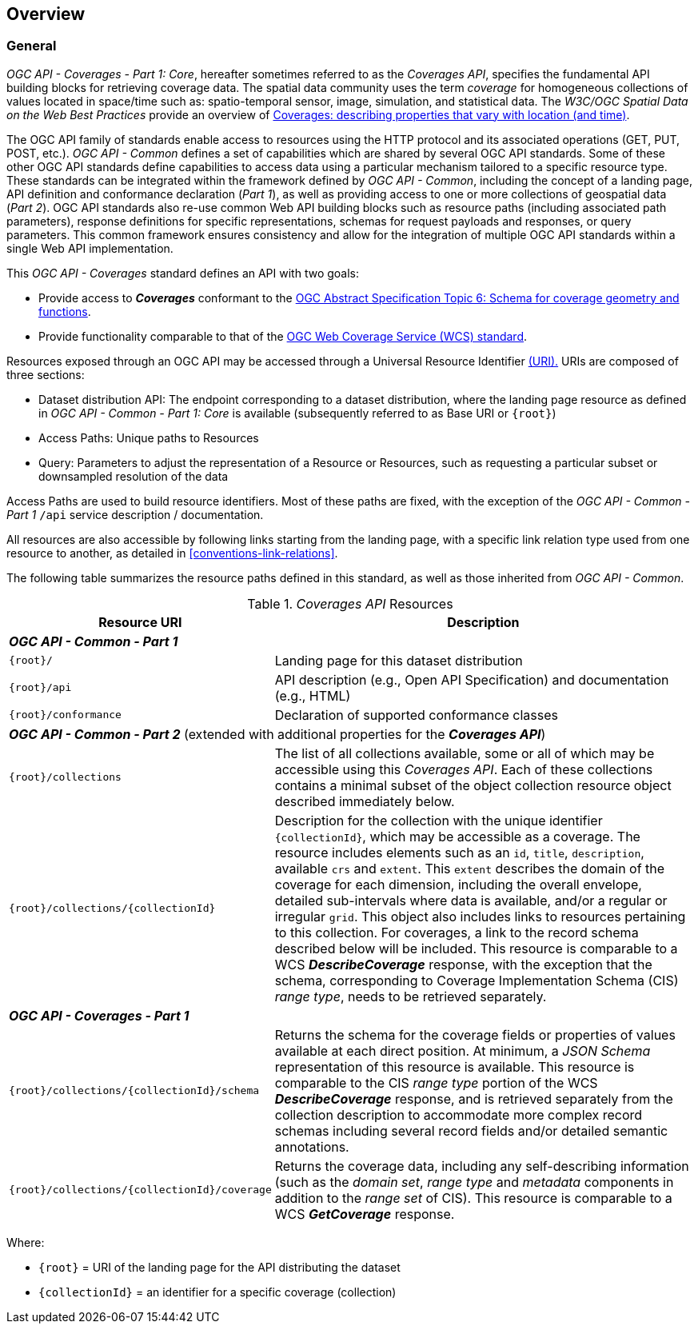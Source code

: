 [[overview]]
== Overview

[[general-overview]]
=== General

_OGC API - Coverages - Part 1: Core_, hereafter sometimes referred to as the _Coverages API_, specifies the fundamental API building blocks for retrieving coverage data.
The spatial data community uses the term _coverage_ for homogeneous collections of values located in space/time such as: spatio-temporal sensor, image, simulation, and statistical data.
The _W3C/OGC Spatial Data on the Web Best Practices_ provide an overview of https://www.w3.org/TR/sdw-bp/#coverages[Coverages: describing properties that vary with location (and time)].

The OGC API family of standards enable access to resources using the HTTP protocol and its associated operations (GET, PUT, POST, etc.).
_OGC API - Common_ defines a set of capabilities which are shared by several OGC API standards.
Some of these other OGC API standards define capabilities to access data using a particular mechanism tailored to a specific resource type.
These standards can be integrated within the framework defined by _OGC API - Common_, including the concept of a landing page, API definition and conformance declaration (_Part 1_),
as well as providing access to one or more collections of geospatial data (_Part 2_).
OGC API standards also re-use common Web API building blocks such as resource paths (including associated path parameters),
response definitions for specific representations, schemas for request payloads and responses, or query parameters.
This common framework ensures consistency and allow for the integration of multiple OGC API standards within a single Web API implementation.

This _OGC API - Coverages_ standard defines an API with two goals:

* Provide access to *_Coverages_* conformant to the https://portal.ogc.org/files/?artifact_id=19820[OGC Abstract Specification Topic 6: Schema for coverage geometry and functions].
* Provide functionality comparable to that of the <<web-coverage-service-overview,OGC Web Coverage Service (WCS) standard>>.

Resources exposed through an OGC API may be accessed through a Universal Resource Identifier <<rfc3986,(URI).>>
URIs are composed of three sections:

* Dataset distribution API: The endpoint corresponding to a dataset distribution, where the landing page resource as defined in _OGC API - Common - Part 1: Core_ is available (subsequently referred to as Base URI or `{root}`)
* Access Paths: Unique paths to Resources
* Query: Parameters to adjust the representation of a Resource or Resources, such as requesting a particular subset or downsampled resolution of the data

Access Paths are used to build resource identifiers. Most of these paths are fixed, with the exception of the _OGC API - Common - Part 1_ `/api` service description / documentation.

All resources are also accessible by following links starting from the landing page, with a specific link relation type used from one resource to another, as detailed in <<conventions-link-relations>>.

The following table summarizes the resource paths defined in this standard, as well as those inherited from _OGC API - Common_.

[#coverage-paths,reftext='{table-caption} {counter:table-num}']
._Coverages API_ Resources
[width="100%",cols="3,5",options="header"]
|===
^|Resource URI                                   ^|Description
2+|**_OGC API - Common - Part 1_**
|`{root}/`                                    |Landing page for this dataset distribution
|`{root}/api`                                 |API description (e.g., Open API Specification) and documentation (e.g., HTML)
|`{root}/conformance`                         |Declaration of supported conformance classes
2+|**_OGC API - Common - Part 2_** (extended with additional properties for the **_Coverages API_**)
|`{root}/collections`                         |The list of all collections available, some or all of which may be accessible using this _Coverages API_. Each of these collections contains a minimal subset of the object collection resource object described immediately below.
|`{root}/collections/{collectionId}`          |Description for the collection with the unique identifier `{collectionId}`, which may be accessible as a coverage. The resource includes elements such as an `id`, `title`, `description`, available `crs` and `extent`. This `extent` describes the domain of the coverage for each dimension, including the overall envelope, detailed sub-intervals where data is available, and/or a regular or irregular `grid`. This object also includes links to resources pertaining to this collection. For coverages, a link to the record schema described below will be included. This resource is comparable to a WCS *_DescribeCoverage_* response, with the exception that the schema, corresponding to Coverage Implementation Schema (CIS) _range type_, needs to be retrieved separately.
2+|**_OGC API - Coverages - Part 1_**
|`{root}/collections/{collectionId}/schema`   |Returns the schema for the coverage fields or properties of values available at each direct position. At minimum, a _JSON Schema_ representation of this resource is available. This resource is comparable to the CIS _range type_ portion of the WCS *_DescribeCoverage_* response, and is retrieved separately from the collection description to accommodate more complex record schemas including several record fields and/or detailed semantic annotations.
|`{root}/collections/{collectionId}/coverage` |Returns the coverage data, including any self-describing information (such as the _domain set_, _range type_ and _metadata_ components in addition to the _range set_ of CIS). This resource is comparable to a WCS *_GetCoverage_* response.
|===

Where:

* `{root}` = URI of the landing page for the API distributing the dataset
* `{collectionId}` = an identifier for a specific coverage (collection)
